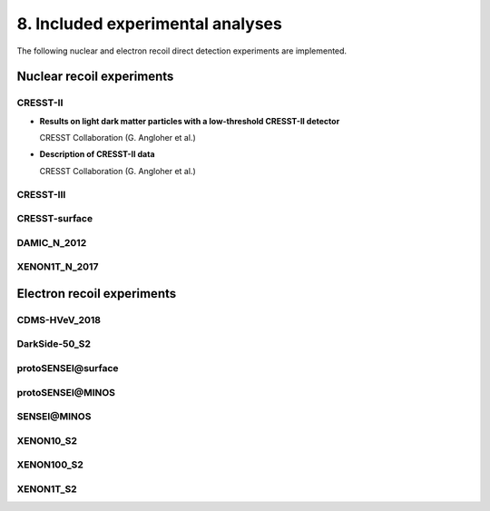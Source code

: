 =================================
8. Included experimental analyses
=================================

.. image:: https://raw.githubusercontent.com/temken/obscura/master/paper/obscura_DD_Constraints.png
    :width: 500

The following nuclear and electron recoil direct detection experiments are implemented.

--------------------------
Nuclear recoil experiments
--------------------------

CRESST-II
^^^^^^^^^

* **Results on light dark matter particles with a low-threshold CRESST-II detector**

  CRESST Collaboration (G. Angloher et al.)

  .. image:: https://img.shields.io/badge/Eur.Phys.J.-C76(2016)no.1,25-255773.svg
      :target: https://link.springer.com/article/10.1140/epjc/s10052-016-3877-3
      :alt: Eur.Phys.J. C76 (2016) no.1, 25
  .. image:: https://img.shields.io/badge/arXiv-1509.01515-B31B1B.svg
      :target: https://arxiv.org/abs/1509.01515
      :alt: [arXiv:1509.01515]

* **Description of CRESST-II data**

  CRESST Collaboration (G. Angloher et al.)

  .. image:: https://img.shields.io/badge/arXiv-1701.08157-B31B1B.svg
      :target: https://arxiv.org/abs/1701.08157
      :alt: [arXiv:1701.08157]

CRESST-III
^^^^^^^^^^

.. - *First results on low-mass dark matter from the CRESST-III experiment*  
.. CRESST Collaboration (F. Petricca et al.)  
.. [![J.Phys.Conf.Ser. 1342 (2020) no.1, 012076](https://img.shields.io/badge/J.Phys.Conf.Ser.-1342(2020)no.1,012076-255773.svg)](https://iopscience.iop.org/article/10.1088/1742-6596/1342/1/012076)
.. [![[arXiv:1711.07692]](https://img.shields.io/badge/arXiv-1711.07692-B31B1B.svg)](https://arxiv.org/abs/1711.07692)

.. - *Description of CRESST-III data*  
.. CRESST Collaboration (A.H. Abdelhameed et al.)  
.. [![[arXiv:1905.07335]](https://img.shields.io/badge/arXiv-1905.07335-B31B1B.svg)](https://arxiv.org/abs/1905.07335)

CRESST-surface
^^^^^^^^^^^^^^

.. - *Results on MeV-scale dark matter from a gram-scale cryogenic calorimeter operated above ground*  
.. CRESST Collaboration (G. Angloher et al.)  
.. [![Eur.Phys.J. C77 (2017) no.9, 637](https://img.shields.io/badge/Eur.Phys.J.-C77(2017)no.9,637-255773.svg)](https://link.springer.com/article/10.1140%2Fepjc%2Fs10052-017-5223-9)
.. [![[arXiv:1707.06749]](https://img.shields.io/badge/arXiv-1707.06749-B31B1B.svg)](https://arxiv.org/abs/1707.06749)

DAMIC_N_2012
^^^^^^^^^^^^

.. - *Direct Search for Low Mass Dark Matter Particles with CCDs*  
.. DAMIC Collaboration (J. Barreto et al.)  
.. [![Phys.Lett. B711 (2012) 264](https://img.shields.io/badge/Phys.Lett.B-711(2012)264-255773.svg)](https://www.sciencedirect.com/science/article/pii/S0370269312003887?via%3Dihub)
.. [![[arXiv:1105.5191]](https://img.shields.io/badge/arXiv-1105.5191-B31B1B.svg)](https://arxiv.org/abs/1105.5191)

XENON1T_N_2017
^^^^^^^^^^^^^^

.. - *First Dark Matter Search Results from the XENON1T Experiment*  
.. XENON Collaboration (E. Aprile et al.)  
.. [![Phys.Rev.Lett. 119 (2017) no.18, 181301](https://img.shields.io/badge/Phys.Rev.Lett.-119(2017)no.18,181301-255773.svg)](https://journals.aps.org/prl/abstract/10.1103/PhysRevLett.119.181301)
.. [![[arXiv:1705.06655]](https://img.shields.io/badge/arXiv-1705.06655-B31B1B.svg)](https://arxiv.org/abs/1705.06655)


---------------------------
Electron recoil experiments
---------------------------

CDMS-HVeV_2018
^^^^^^^^^^^^^^

.. - *First Dark Matter Constraints from a SuperCDMS Single-Charge Sensitive Detector*  
.. SuperCDMS Collaboration (R. Agnese et al.)  
.. [![Phys.Rev.Lett. 121 (2018) no.5, 051301](https://img.shields.io/badge/Phys.Rev.Lett.-121(2018)no.5,051301-255773.svg)](https://journals.aps.org/prl/abstract/10.1103/PhysRevLett.121.051301)
.. [![[arXiv:1804.10697]](https://img.shields.io/badge/arXiv-1804.10697-B31B1B.svg)](https://arxiv.org/abs/1804.10697)


.. - *Constraints on low-mass, relic dark matter candidates from a surface-operated SuperCDMS single-charge sensitive detector*  
.. SuperCDMS Collaboration (D.W. Amaral et al.)    
.. <!-- [![Phys.Rev.Lett. 121 (2018) no.5, 051301](https://img.shields.io/badge/Phys.Rev.Lett.-121(2018)no.5,051301-255773.svg)](https://journals.aps.org/prl/abstract/10.1103/PhysRevLett.121.051301) -->
.. [![[arXiv:2005.14067]](https://img.shields.io/badge/arXiv-2005.14067-B31B1B.svg)](https://arxiv.org/abs/2005.14067)

DarkSide-50_S2
^^^^^^^^^^^^^^

.. - *Constraints on Sub-GeV Dark-Matter–Electron Scattering from the DarkSide-50 Experiment*  
.. DarkSide Collaboration (P. Agnes et al.)  
.. [![Phys.Rev.Lett. 121 (2018) no.11, 111303](https://img.shields.io/badge/Phys.Rev.Lett.-121(2018)no.11,111303-255773.svg)](https://journals.aps.org/prl/abstract/10.1103/PhysRevLett.121.111303)
.. [![[arXiv:1802.06998]](https://img.shields.io/badge/arXiv-1802.06998-B31B1B.svg)](https://arxiv.org/abs/1802.06998)

**protoSENSEI@surface**
^^^^^^^^^^^^^^^^^^^^^^^

.. - *SENSEI: First Direct-Detection Constraints on sub-GeV Dark Matter from a Surface Run*  
.. SENSEI Collaboration (Michael Crisler et al.)   
.. [![Phys.Rev.Lett. 121 (2018) no.6, 061803](https://img.shields.io/badge/Phys.Rev.Lett.-121(2018)no.6-255773.svg)](https://journals.aps.org/prl/abstract/10.1103/PhysRevLett.121.061803)
.. [![[arXiv:1804.00088]](https://img.shields.io/badge/arXiv-1804.00088-B31B1B.svg)](https://arxiv.org/abs/1804.00088)

**protoSENSEI@MINOS**
^^^^^^^^^^^^^^^^^^^^^

.. - *SENSEI: Direct-Detection Constraints on Sub-GeV Dark Matter from a Shallow Underground Run Using a Prototype Skipper-CCD*  
.. SENSEI Collaboration (Orr Abramoff et al.)   
.. [![Phys.Rev.Lett. 122 (2019) no.16, 161801](https://img.shields.io/badge/Phys.Rev.Lett.-122(2019)no.16,161801-255773.svg)](https://journals.aps.org/prl/abstract/10.1103/PhysRevLett.122.161801)
.. [![[arXiv:1901.10478]](https://img.shields.io/badge/arXiv-1901.10478-B31B1B.svg)](https://arxiv.org/abs/1901.10478)

**SENSEI@MINOS**
^^^^^^^^^^^^^^^^

.. - *SENSEI: Direct-Detection Results on sub-GeV Dark Matter from a New Skipper-CCD*  
.. SENSEI Collaboration (Liron Barak et al.) 
.. [![[arXiv:2004.11378]](https://img.shields.io/badge/arXiv-2004.11378-B31B1B.svg)](https://arxiv.org/abs/2004.11378)

XENON10_S2
^^^^^^^^^^

.. - *A search for light dark matter in XENON10 data*  
.. XENON10 Collaboration (J. Angle et al.)  
.. [![Phys.Rev.Lett. 107 (2011) 051301](https://img.shields.io/badge/Phys.Rev.Lett.-107(2011)051301-255773.svg)](https://journals.aps.org/prl/abstract/10.1103/PhysRevLett.107.051301)
.. [![[arXiv:1104.3088]](https://img.shields.io/badge/arXiv-1104.3088-B31B1B.svg)](https://arxiv.org/abs/1104.3088)

.. - *First Direct Detection Limits on sub-GeV Dark Matter from XENON10*  
.. Rouven Essig, Aaron Manalaysay, Jeremy Mardon, Peter Sorensen, Tomer Volansky.  
.. [![Phys.Rev.Lett. 109 (2012) 021301](https://img.shields.io/badge/Phys.Rev.Lett.-109(2012)021301-255773.svg)](https://journals.aps.org/prl/abstract/10.1103/PhysRevLett.109.021301)
.. [![[arXiv:1206.2644]](https://img.shields.io/badge/arXiv-1206.2644-B31B1B.svg)](https://arxiv.org/abs/1206.2644)

.. - *New Constraints and Prospects for sub-GeV Dark Matter Scattering off Electrons in Xenon*  
.. Rouven Essig, Tomer Volansky, Tien-Tien Yu  
.. [![Phys.Rev. D96 (2017) no.4, 043017](https://img.shields.io/badge/Phys.Rev.D-96(2017)no.4-255773.svg)](https://journals.aps.org/prd/abstract/10.1103/PhysRevD.96.043017)
.. [![[arXiv:1703.00910]](https://img.shields.io/badge/arXiv-1703.00910-B31B1B.svg)](https://arxiv.org/abs/1703.00910)


XENON100_S2
^^^^^^^^^^^

.. - *Low-mass dark matter search using ionization signals in XENON100*  
.. XENON Collaboration (E. Aprile et al.)   
.. [![Phys.Rev. D94 (2016) no.9, 092001](https://img.shields.io/badge/Phys.Rev.D-94(2016)no.9-255773.svg)](https://journals.aps.org/prd/abstract/10.1103/PhysRevD.94.092001)
.. [![[arXiv:1605.06262]](https://img.shields.io/badge/arXiv-1605.06262-B31B1B.svg)](https://arxiv.org/abs/1605.06262)

.. - *New Constraints and Prospects for sub-GeV Dark Matter Scattering off Electrons in Xenon*  
.. Rouven Essig, Tomer Volansky, Tien-Tien Yu   
.. [![Phys.Rev. D96 (2017) no.4, 043017](https://img.shields.io/badge/Phys.Rev.D-96(2017)no.4-255773.svg)](https://journals.aps.org/prd/abstract/10.1103/PhysRevD.96.043017)
.. [![[arXiv:1703.00910]](https://img.shields.io/badge/arXiv-1703.00910-B31B1B.svg)](https://arxiv.org/abs/1703.00910)

XENON1T_S2
^^^^^^^^^^

.. - *Light Dark Matter Search with Ionization Signals in XENON1T*  
.. XENON Collaboration (E. Aprile et al.)  
.. [![Phys.Rev.Lett. 123 (2019) no.25, 251801](https://img.shields.io/badge/Phys.Rev.Lett.-123(2019)no.25,251801-255773.svg)](https://journals.aps.org/prl/abstract/10.1103/PhysRevLett.123.251801)
.. [![[arXiv:1907.11485]](https://img.shields.io/badge/arXiv-1907.11485-B31B1B.svg)](https://arxiv.org/abs/1907.11485)
